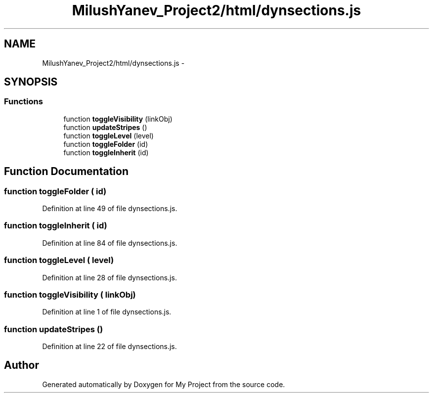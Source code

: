 .TH "MilushYanev_Project2/html/dynsections.js" 3 "Tue Dec 15 2015" "My Project" \" -*- nroff -*-
.ad l
.nh
.SH NAME
MilushYanev_Project2/html/dynsections.js \- 
.SH SYNOPSIS
.br
.PP
.SS "Functions"

.in +1c
.ti -1c
.RI "function \fBtoggleVisibility\fP (linkObj)"
.br
.ti -1c
.RI "function \fBupdateStripes\fP ()"
.br
.ti -1c
.RI "function \fBtoggleLevel\fP (level)"
.br
.ti -1c
.RI "function \fBtoggleFolder\fP (id)"
.br
.ti -1c
.RI "function \fBtoggleInherit\fP (id)"
.br
.in -1c
.SH "Function Documentation"
.PP 
.SS "function toggleFolder ( id)"

.PP
Definition at line 49 of file dynsections\&.js\&.
.SS "function toggleInherit ( id)"

.PP
Definition at line 84 of file dynsections\&.js\&.
.SS "function toggleLevel ( level)"

.PP
Definition at line 28 of file dynsections\&.js\&.
.SS "function toggleVisibility ( linkObj)"

.PP
Definition at line 1 of file dynsections\&.js\&.
.SS "function updateStripes ()"

.PP
Definition at line 22 of file dynsections\&.js\&.
.SH "Author"
.PP 
Generated automatically by Doxygen for My Project from the source code\&.
